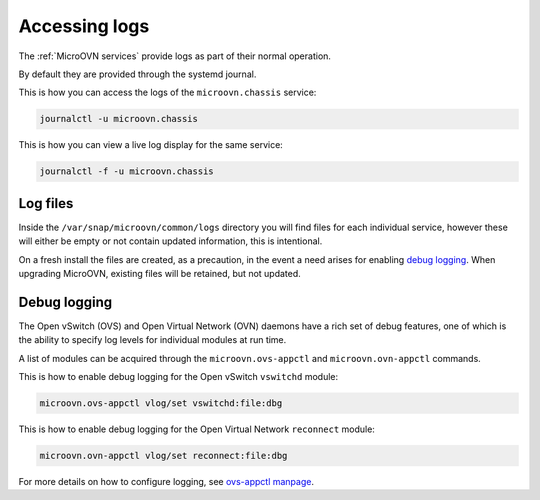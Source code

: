 ==============
Accessing logs
==============

The :ref:`MicroOVN services` provide logs as part of their normal operation.

By default they are provided through the systemd journal.

This is how you can access the logs of the ``microovn.chassis`` service:

.. code-block:: none

   journalctl -u microovn.chassis

This is how you can view a live log display for the same service:

.. code-block:: none

   journalctl -f -u microovn.chassis

Log files
---------

Inside the ``/var/snap/microovn/common/logs`` directory you will find files for
each individual service, however these will either be empty or not contain
updated information, this is intentional.

On a fresh install the files are created, as a precaution, in the event a need
arises for enabling `debug logging`_.  When upgrading MicroOVN, existing files
will be retained, but not updated.

Debug logging
-------------

The Open vSwitch (OVS) and Open Virtual Network (OVN) daemons have a rich set
of debug features, one of which is the ability to specify log levels for
individual modules at run time.

A list of modules can be acquired through the ``microovn.ovs-appctl`` and
``microovn.ovn-appctl`` commands.

This is how to enable debug logging for the Open vSwitch ``vswitchd`` module:

.. code-block:: none

   microovn.ovs-appctl vlog/set vswitchd:file:dbg

This is how to enable debug logging for the Open Virtual Network ``reconnect``
module:

.. code-block:: none

   microovn.ovn-appctl vlog/set reconnect:file:dbg

For more details on how to configure logging, see `ovs-appctl manpage`_.

.. LINKS
.. _ovs-appctl manpage: https://docs.openvswitch.org/en/latest/ref/ovs-appctl.8/#logging-commands
